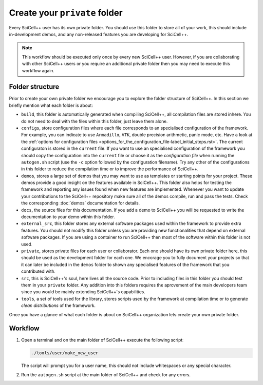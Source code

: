 Create your ``private`` folder
==============================

Every SciCell++ user has its own private folder. You should use this
folder to store all of your work, this should include in-development
demos, and any non-released features you are developing for
SciCell++.

.. note:: This workflow should be executed only once by every new
          SciCell++ user. However, if you are collaborating with other
          SciCell++ users or you require an additional private folder
          then you may need to execute this workflow again.

.. _folder-structure_create_your_private_folder_workflow.rst:
   
Folder structure
----------------

Prior to create your own private folder we encourage you to explore
the folder structure of SciCell++. In this section we briefly mention
what each folder is about:
    
* ``build``, this folder is automatically generated when compiling
  SciCell++, all compilation files are stored inhere. You do not need
  to deal with the files within this folder, just leave them alone.
  
* ``configs``, store configuration files where each file corresponds
  to an specialised configuration of the framework. For example, you
  can indicate to use ``Armadillo``, ``VTK``, double precision
  arithmetic, panic mode, etc. Have a look at the :ref:`options for
  configuration files
  <options_for_the_configuration_file-label_initial_steps.rst>`. The
  current configuraton is stored in the ``current`` file. If you want
  to use an specialised configuration of the framework you should copy
  the configuration into the ``current`` file or choose it as the
  `configuration file` when running the ``autogen.sh`` script (use the
  ``-c`` option followed by the configuration filename). Try any other
  of the configurations in this folder to reduce the compilation time
  or to improve the performance of SciCell++.
  
* ``demos``, stores a large set of demos that you may want to use as
  templates or starting points for your project. These demos provide a
  good insight on the features available in SciCell++. This folder
  also helps for testing the framework and reporting any issues found
  when new features are implemented. Whenever you want to update your
  contributions to the SciCell++ repository make sure all of the demos
  compile, run and pass the tests. Check the corresponding
  :doc:`demos` documentation for details.

* ``docs``, the source files for this documentation. If you add a demo
  to SciCell++ you will be requested to write the documentation to
  your demo within this folder.
       
* ``external_src``, this folder stores any external software packages
  used within the framework to provide extra features. You should not
  modify this folder unless you are providing new functionalities that
  depend on external software packages. If you are using a container
  to run SciCell++ then most of the software within this folder is not
  used.
  
* ``private``, stores private files for each user or
  collaborator. Each one should have its own private folder here, this
  should be used as the development folder for each one. We encorage
  you to fully document your projects so that it can later be included
  in the ``demos`` folder to shown any specialised features of the
  framework that you contributed with.
  
* ``src``, this is SciCell++'s soul, here lives all the source
  code. Prior to including files in this folder you should test them
  in your ``private`` folder. Any addition into this folders requires
  the aprovement of the main developers team since you would be mainly
  extending SciCell++'s capabilities.
  
* ``tools``, a set of tools used for the library, stores scripts used
  by the framework at compilation time or to generate *clean
  distributions* of the framework.

Once you have a glance of what each folder is about on SciCell++
organization lets create your own private folder.

Workflow
--------

1. Open a terminal and on the main folder of SciCell++ execute the
   following script:

   .. code-block:: shell

      ./tools/user/make_new_user

   The script will prompt you for a user name, this should not include
   whitespaces or any special character.

2. Run the ``autogen.sh`` script at the main folder of SciCell++ and
   check for any errors.
